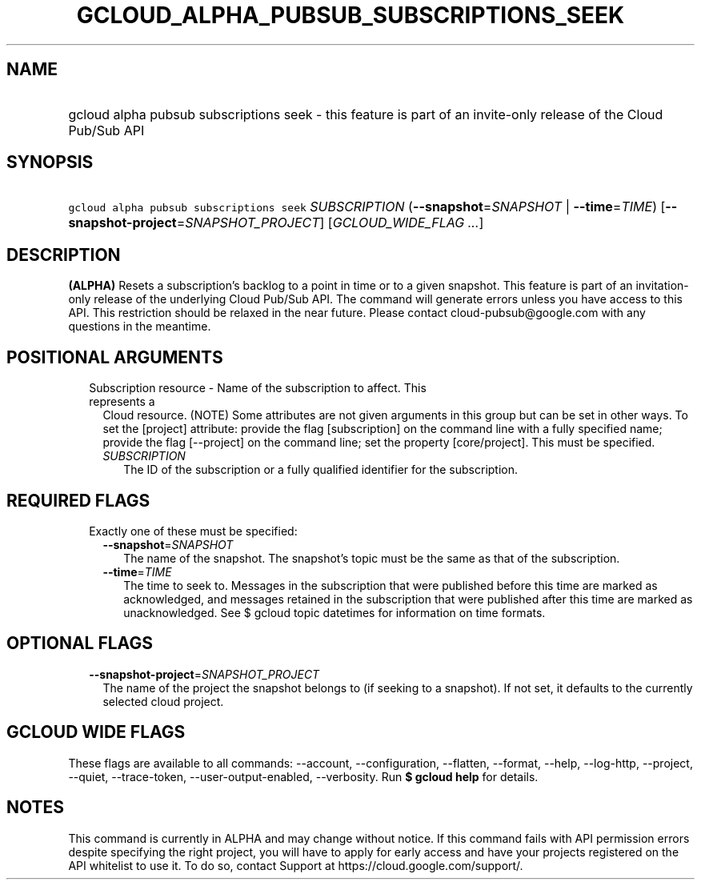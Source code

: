 
.TH "GCLOUD_ALPHA_PUBSUB_SUBSCRIPTIONS_SEEK" 1



.SH "NAME"
.HP
gcloud alpha pubsub subscriptions seek \- this feature is part of an invite\-only release of the Cloud Pub/Sub API



.SH "SYNOPSIS"
.HP
\f5gcloud alpha pubsub subscriptions seek\fR \fISUBSCRIPTION\fR (\fB\-\-snapshot\fR=\fISNAPSHOT\fR\ |\ \fB\-\-time\fR=\fITIME\fR) [\fB\-\-snapshot\-project\fR=\fISNAPSHOT_PROJECT\fR] [\fIGCLOUD_WIDE_FLAG\ ...\fR]



.SH "DESCRIPTION"

\fB(ALPHA)\fR Resets a subscription's backlog to a point in time or to a given
snapshot. This feature is part of an invitation\-only release of the underlying
Cloud Pub/Sub API. The command will generate errors unless you have access to
this API. This restriction should be relaxed in the near future. Please contact
cloud\-pubsub@google.com with any questions in the meantime.



.SH "POSITIONAL ARGUMENTS"

.RS 2m
.TP 2m

Subscription resource \- Name of the subscription to affect. This represents a
Cloud resource. (NOTE) Some attributes are not given arguments in this group but
can be set in other ways. To set the [project] attribute: provide the flag
[subscription] on the command line with a fully specified name; provide the flag
[\-\-project] on the command line; set the property [core/project]. This must be
specified.

.RS 2m
.TP 2m
\fISUBSCRIPTION\fR
The ID of the subscription or a fully qualified identifier for the subscription.


.RE
.RE
.sp

.SH "REQUIRED FLAGS"

.RS 2m
.TP 2m

Exactly one of these must be specified:

.RS 2m
.TP 2m
\fB\-\-snapshot\fR=\fISNAPSHOT\fR
The name of the snapshot. The snapshot's topic must be the same as that of the
subscription.

.TP 2m
\fB\-\-time\fR=\fITIME\fR
The time to seek to. Messages in the subscription that were published before
this time are marked as acknowledged, and messages retained in the subscription
that were published after this time are marked as unacknowledged. See $ gcloud
topic datetimes for information on time formats.


.RE
.RE
.sp

.SH "OPTIONAL FLAGS"

.RS 2m
.TP 2m
\fB\-\-snapshot\-project\fR=\fISNAPSHOT_PROJECT\fR
The name of the project the snapshot belongs to (if seeking to a snapshot). If
not set, it defaults to the currently selected cloud project.


.RE
.sp

.SH "GCLOUD WIDE FLAGS"

These flags are available to all commands: \-\-account, \-\-configuration,
\-\-flatten, \-\-format, \-\-help, \-\-log\-http, \-\-project, \-\-quiet,
\-\-trace\-token, \-\-user\-output\-enabled, \-\-verbosity. Run \fB$ gcloud
help\fR for details.



.SH "NOTES"

This command is currently in ALPHA and may change without notice. If this
command fails with API permission errors despite specifying the right project,
you will have to apply for early access and have your projects registered on the
API whitelist to use it. To do so, contact Support at
https://cloud.google.com/support/.


